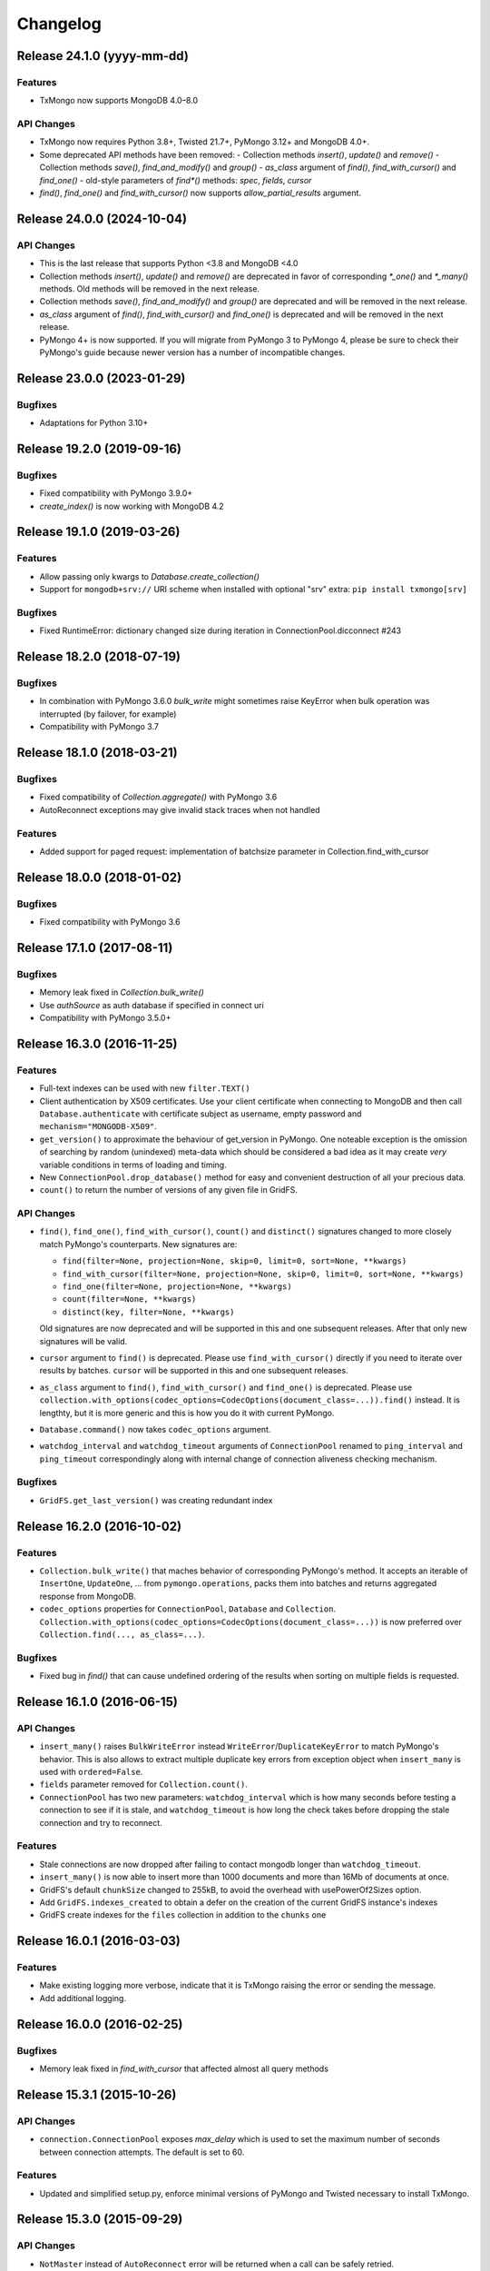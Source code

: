 Changelog
=========

Release 24.1.0 (yyyy-mm-dd)
---------------------------

Features
^^^^^^^^

- TxMongo now supports MongoDB 4.0–8.0

API Changes
^^^^^^^^^^^

- TxMongo now requires Python 3.8+, Twisted 21.7+, PyMongo 3.12+ and MongoDB 4.0+.
- Some deprecated API methods have been removed:
  - Collection methods `insert()`, `update()` and `remove()`
  - Collection methods `save()`, `find_and_modify()` and `group()`
  - `as_class` argument of `find()`, `find_with_cursor()` and `find_one()`
  - old-style parameters of `find*()` methods: `spec`, `fields`, `cursor`
- `find()`, `find_one()` and `find_with_cursor()` now supports `allow_partial_results` argument.



Release 24.0.0 (2024-10-04)
---------------------------

API Changes
^^^^^^^^^^^

- This is the last release that supports Python <3.8 and MongoDB <4.0
- Collection methods `insert()`, `update()` and `remove()` are deprecated in favor of
  corresponding `*_one()` and `*_many()` methods. Old methods will be removed in the next release.
- Collection methods `save()`, `find_and_modify()` and `group()` are deprecated and will be removed
  in the next release.
- `as_class` argument of `find()`, `find_with_cursor()` and `find_one()` is deprecated and will
  be removed in the next release.
- PyMongo 4+ is now supported. If you will migrate from PyMongo 3 to PyMongo 4, please be sure
  to check their PyMongo's guide because newer version has a number of incompatible changes.


Release 23.0.0 (2023-01-29)
---------------------------

Bugfixes
^^^^^^^^

- Adaptations for Python 3.10+


Release 19.2.0 (2019-09-16)
---------------------------

Bugfixes
^^^^^^^^

- Fixed compatibility with PyMongo 3.9.0+
- `create_index()` is now working with MongoDB 4.2


Release 19.1.0 (2019-03-26)
---------------------------

Features
^^^^^^^^

- Allow passing only kwargs to `Database.create_collection()`
- Support for ``mongodb+srv://`` URI scheme when installed with optional "srv" extra: ``pip install txmongo[srv]``

Bugfixes
^^^^^^^^

- Fixed RuntimeError: dictionary changed size during iteration in ConnectionPool.dicconnect #243


Release 18.2.0 (2018-07-19)
---------------------------

Bugfixes
^^^^^^^^

- In combination with PyMongo 3.6.0 `bulk_write` might sometimes raise
  KeyError when bulk operation was interrupted (by failover, for example)
- Compatibility with PyMongo 3.7


Release 18.1.0 (2018-03-21)
---------------------------

Bugfixes
^^^^^^^^

- Fixed compatibility of `Collection.aggregate()` with PyMongo 3.6
- AutoReconnect exceptions may give invalid stack traces when not handled

Features
^^^^^^^^

- Added support for paged request: implementation of batchsize parameter in Collection.find_with_cursor


Release 18.0.0 (2018-01-02)
---------------------------

Bugfixes
^^^^^^^^

- Fixed compatibility with PyMongo 3.6


Release 17.1.0 (2017-08-11)
---------------------------

Bugfixes
^^^^^^^^

- Memory leak fixed in `Collection.bulk_write()`
- Use `authSource` as auth database if specified in connect uri
- Compatibility with PyMongo 3.5.0+

Release 16.3.0 (2016-11-25)
---------------------------

Features
^^^^^^^^

- Full-text indexes can be used with new ``filter.TEXT()``
- Client authentication by X509 certificates. Use your client certificate when connecting
  to MongoDB and then call ``Database.authenticate`` with certificate subject as username,
  empty password and ``mechanism="MONGODB-X509"``.
- ``get_version()`` to approximate the behaviour of get_version in PyMongo. One noteable exception
  is the omission of searching by random (unindexed) meta-data which should be considered a bad idea
  as it may create *very* variable conditions in terms of loading and timing.
- New ``ConnectionPool.drop_database()`` method for easy and convenient destruction of all your precious data.
- ``count()`` to return the number of versions of any given file in GridFS.

API Changes
^^^^^^^^^^^

- ``find()``, ``find_one()``, ``find_with_cursor()``, ``count()`` and ``distinct()`` signatures
  changed to more closely match PyMongo's counterparts. New signatures are:

  - ``find(filter=None, projection=None, skip=0, limit=0, sort=None, **kwargs)``
  - ``find_with_cursor(filter=None, projection=None, skip=0, limit=0, sort=None, **kwargs)``
  - ``find_one(filter=None, projection=None, **kwargs)``
  - ``count(filter=None, **kwargs)``
  - ``distinct(key, filter=None, **kwargs)``

  Old signatures are now deprecated and will be supported in this and one subsequent releases.
  After that only new signatures will be valid.
- ``cursor`` argument to ``find()`` is deprecated. Please use ``find_with_cursor()`` directly
  if you need to iterate over results by batches. ``cursor`` will be supported in this and
  one subsequent releases.
- ``as_class`` argument to ``find()``, ``find_with_cursor()`` and ``find_one()`` is deprecated.
  Please use ``collection.with_options(codec_options=CodecOptions(document_class=...)).find()``
  instead. It is lengthty, but it is more generic and this is how you do it with current PyMongo.
- ``Database.command()`` now takes ``codec_options`` argument.
- ``watchdog_interval`` and ``watchdog_timeout`` arguments of ``ConnectionPool`` renamed
  to ``ping_interval`` and ``ping_timeout`` correspondingly along with internal change of
  connection aliveness checking mechanism.

Bugfixes
^^^^^^^^

- ``GridFS.get_last_version()`` was creating redundant index

Release 16.2.0 (2016-10-02)
---------------------------

Features
^^^^^^^^

- ``Collection.bulk_write()`` that maches behavior of corresponding PyMongo's method. It accepts
  an iterable of ``InsertOne``, ``UpdateOne``, ... from ``pymongo.operations``, packs them into
  batches and returns aggregated response from MongoDB.
- ``codec_options`` properties for ``ConnectionPool``, ``Database`` and ``Collection``.
  ``Collection.with_options(codec_options=CodecOptions(document_class=...))`` is now preferred
  over ``Collection.find(..., as_class=...)``.

Bugfixes
^^^^^^^^

- Fixed bug in `find()` that can cause undefined ordering of the results when sorting on multiple fields is requested.

Release 16.1.0 (2016-06-15)
---------------------------

API Changes
^^^^^^^^^^^

- ``insert_many()`` raises ``BulkWriteError`` instead ``WriteError``/``DuplicateKeyError`` to
  match PyMongo's behavior. This is also allows to extract multiple duplicate key errors from
  exception object when ``insert_many`` is used with ``ordered=False``.
- ``fields`` parameter removed for ``Collection.count()``.
- ``ConnectionPool`` has two new parameters: ``watchdog_interval`` which is how many seconds before
  testing a connection to see if it is stale, and ``watchdog_timeout`` is how long the check takes
  before dropping the stale connection and try to reconnect.

Features
^^^^^^^^

- Stale connections are now dropped after failing to contact mongodb longer than ``watchdog_timeout``.
- ``insert_many()`` is now able to insert more than 1000 documents and more than 16Mb of documents at once.
- GridFS's default ``chunkSize`` changed to 255kB, to avoid the overhead with usePowerOf2Sizes option.
- Add ``GridFS.indexes_created`` to obtain a defer on the creation of the current
  GridFS instance's indexes
- GridFS create indexes for the ``files`` collection in addition to the ``chunks`` one

Release 16.0.1 (2016-03-03)
---------------------------

Features
^^^^^^^^

- Make existing logging more verbose, indicate that it is TxMongo raising the error or sending the message.
- Add additional logging.

Release 16.0.0 (2016-02-25)
---------------------------

Bugfixes
^^^^^^^^

- Memory leak fixed in `find_with_cursor` that affected almost all query methods


Release 15.3.1 (2015-10-26)
---------------------------

API Changes
^^^^^^^^^^^

- ``connection.ConnectionPool`` exposes `max_delay` which is used to set the maximum number of
  seconds between connection attempts. The default is set to 60.

Features
^^^^^^^^

- Updated and simplified setup.py, enforce minimal versions of PyMongo and Twisted necessary to
  install TxMongo.


Release 15.3.0 (2015-09-29)
---------------------------

API Changes
^^^^^^^^^^^

- ``NotMaster`` instead of ``AutoReconnect`` error will be returned when a call can be safely
  retried.

Features
^^^^^^^^

- Added ``deadline`` to ``collection`` methods, this will raise a ``DeadlineExceeded`` when the
  deadline, a unix timestamp in seconds, is exceeded. This happens only in methods with
  ``getprotocol()`` and methods that reference them.
- Added ``timeout`` to ``collection`` methods, this will raise a ``TimeoutExceeded`` when the
  timeout, in seconds, is exceeded. This happens only in methods with ``getprotocol()`` and methods that
  reference them.

Bugfixes
^^^^^^^^

- Fixed ``collection.count()`` to return an int instead of float, this matches how count
  in with PyMongo.


Release 15.2.2 (2015-09-15)
---------------------------

Bugfix release to handle str assert that wasn't passing unicode properly in
python 2.6, used Twisted compat library StringType.


Release 15.2.1 (2015-09-07)
---------------------------

Bugfix release to handle uncaught exceptions in logging and to remove support
for python 2.6 and since it was removed in latest Twisted.


Release 15.2 (2015-09-05)
-------------------------

This release makes TxMongo fully Python3 compatible and has an API change that
breaks older TxMongo compatibility by bringing it inline with PyMongo.

API Changes
^^^^^^^^^^^

- ``txmongo.dbref`` removed. Use ``bson.dbref`` instead.
  **Incompatibility note:** ``bson.dbref.DBRef`` takes collection name as string while
  ``txmongo.dbref.DBRef`` was able to accept ``Collection`` instance. Please use
  ``collection.name`` instead.
- Added ``timeout`` parameter for ``connection.ConnectionPool`` that can passed on to
  Twisted's ``connectTCP`` and ``connectSSL`` methods.

Features
^^^^^^^^

- ``name``, ``full_name`` and ``database`` properties of ``Collection``
- Python3 compatible.


Release 15.1 (2015-06-08)
-------------------------

This is a major release in that while increasing code coverage to 95%
( see https://coveralls.io/builds/2749499 ), we've also caught several
bugs, added features and changed functionality to be more inline with PyMongo.

This is no small thanks to travis-ci and coveralls while using tox to cover all iterations
that we support.

We can officially say that we are Python 2.6, 2.7 and PyPy compatible.

API Changes
^^^^^^^^^^^

- **TxMongo now requires PyMongo 3.x**, if you need PyMongo 2.x support, please use 15.0, otherwise
  it is highgly recommend to use PyMongo 3.x which still support MongoDB 2.6.
- Better handling of replica-sets, we now raise an ``autoreconnect`` when master is unreachable.
- Changed the behaviour of ``find_one`` to return ``None`` instead of an empty
  dict ``{}`` when no result is found.
- New-style query methods: ``insert_one/many``, ``update_one/many``, ``delete_one/many``,
  ``replace_one`` and ``find_one_and_update/replace``

Features
^^^^^^^^

- Added ``db.command`` function, just like PyMongo.
- Added support for named indexes in ``filter``.
- ``insert()``, ``update()``, ``save()`` and ``remove()`` now support write-concern options via
  named args: ``w``, ``wtimeout``, ``j``, ``fsync``. ``safe`` argument is still supported for
  backward compatibility.
- Default write-concern can be specified for ``Connection`` using named arguments in constructor
  or by URI options.
- Write-concern options can also be set for ``Database`` and ``Collection`` with ``write_concern``
  named argument of their constructors. In this case write-concern is specified by instance of
  ``pymongo.write_concern.WriteConcern``
- ``txmongo.protocol.INSERT_CONTINUE_ON_ERROR`` flag defined for using with ``insert()``
- Replaced all traditional deferred callbacks (and errbacks) to use @defer.inlineCallbacks

Bugfixes
^^^^^^^^

- Fixed typo in ``map_reduce()`` when returning results.
- Fixed hang in ``create_collection()`` in case of error.
- Fixed typo in ``rename()`` that wasn't using the right factory.
- Fixed exception in ``drop_index`` that was being thrown when dropping a non-existent collection.
  This makes the function idempotent.
- Fixed URI prefixing when "mongodb://" is not present in URI string in ``connection``.
- Fixed fail-over when using replica-sets in ``connection``.  It now raises ``autoreconnect`` when
  there is a problem with the existing master. It is then up to the client code to reconnect to the
  new master.
- Fixed number of cursors in protocol so that it works with py2.6, py2.6 and pypy.


Release 15.0 (2015-05-04)
-------------------------

This is the first release using the Twisted versioning method.

API Changes
^^^^^^^^^^^

- ``collections.index_information`` now mirrors PyMongo's method.
- ``getrequestid`` is now ``get_request_id``

Features
^^^^^^^^

- Add support for 2dsphere indexes, see http://docs.mongodb.org/manual/tutorial/build-a-2dsphere-index/
- PEP8 across files as we work through them.
- Authentication reimplemented for ConnectionPool support with multiple DBs.
- Add support for MongoDB 3.0

Bugfixes
^^^^^^^^

- Fixed failing tests due to changes in Python in 2.6
- Fixed limit not being respected, which should help performance.
- Find now closes MongoDB cursors.
- Fixed 'hint' filter to correctly serialize with double dollar signs.


Improved Documentation
^^^^^^^^^^^^^^^^^^^^^^

- Added, updated and reworked documentation using Sphinx.
- The documentation is now hosted on https://txmongo.readthedocs.org/.


Release 0.6 (2015-01-23)
------------------------

This is the last release in this version scheme, we'll be switching to the Twisted version scheme in the next release.

API Changes
^^^^^^^^^^^

- TxMongo: None

Features
^^^^^^^^

- Added SSL support using Twisted SSLContext factory
- Added "find with cursor" like pymongo
- Test coverage is now measured. We're currently at around 78%.

Bugfixes
^^^^^^^^

- Fixed import in database.py


Release 0.5 (2014-10-02)
------------------------

Code review and cleanup


Bugfixes
^^^^^^^^

- Bug fixes


Release 0.4 (2013-01-07)
------------------------

Significant performance improvements.

API Changes
^^^^^^^^^^^

- TxMongo: None

Features
^^^^^^^^

- Support AutoReconnect to connect to fail-over master.
- Use pymongo instead of in-tree copy.

Bugfixes
^^^^^^^^

- Bug fixes

Release 0.3 (2010-09-13)
------------------------

Initial release.

License
^^^^^^^

- Apache 2.0
